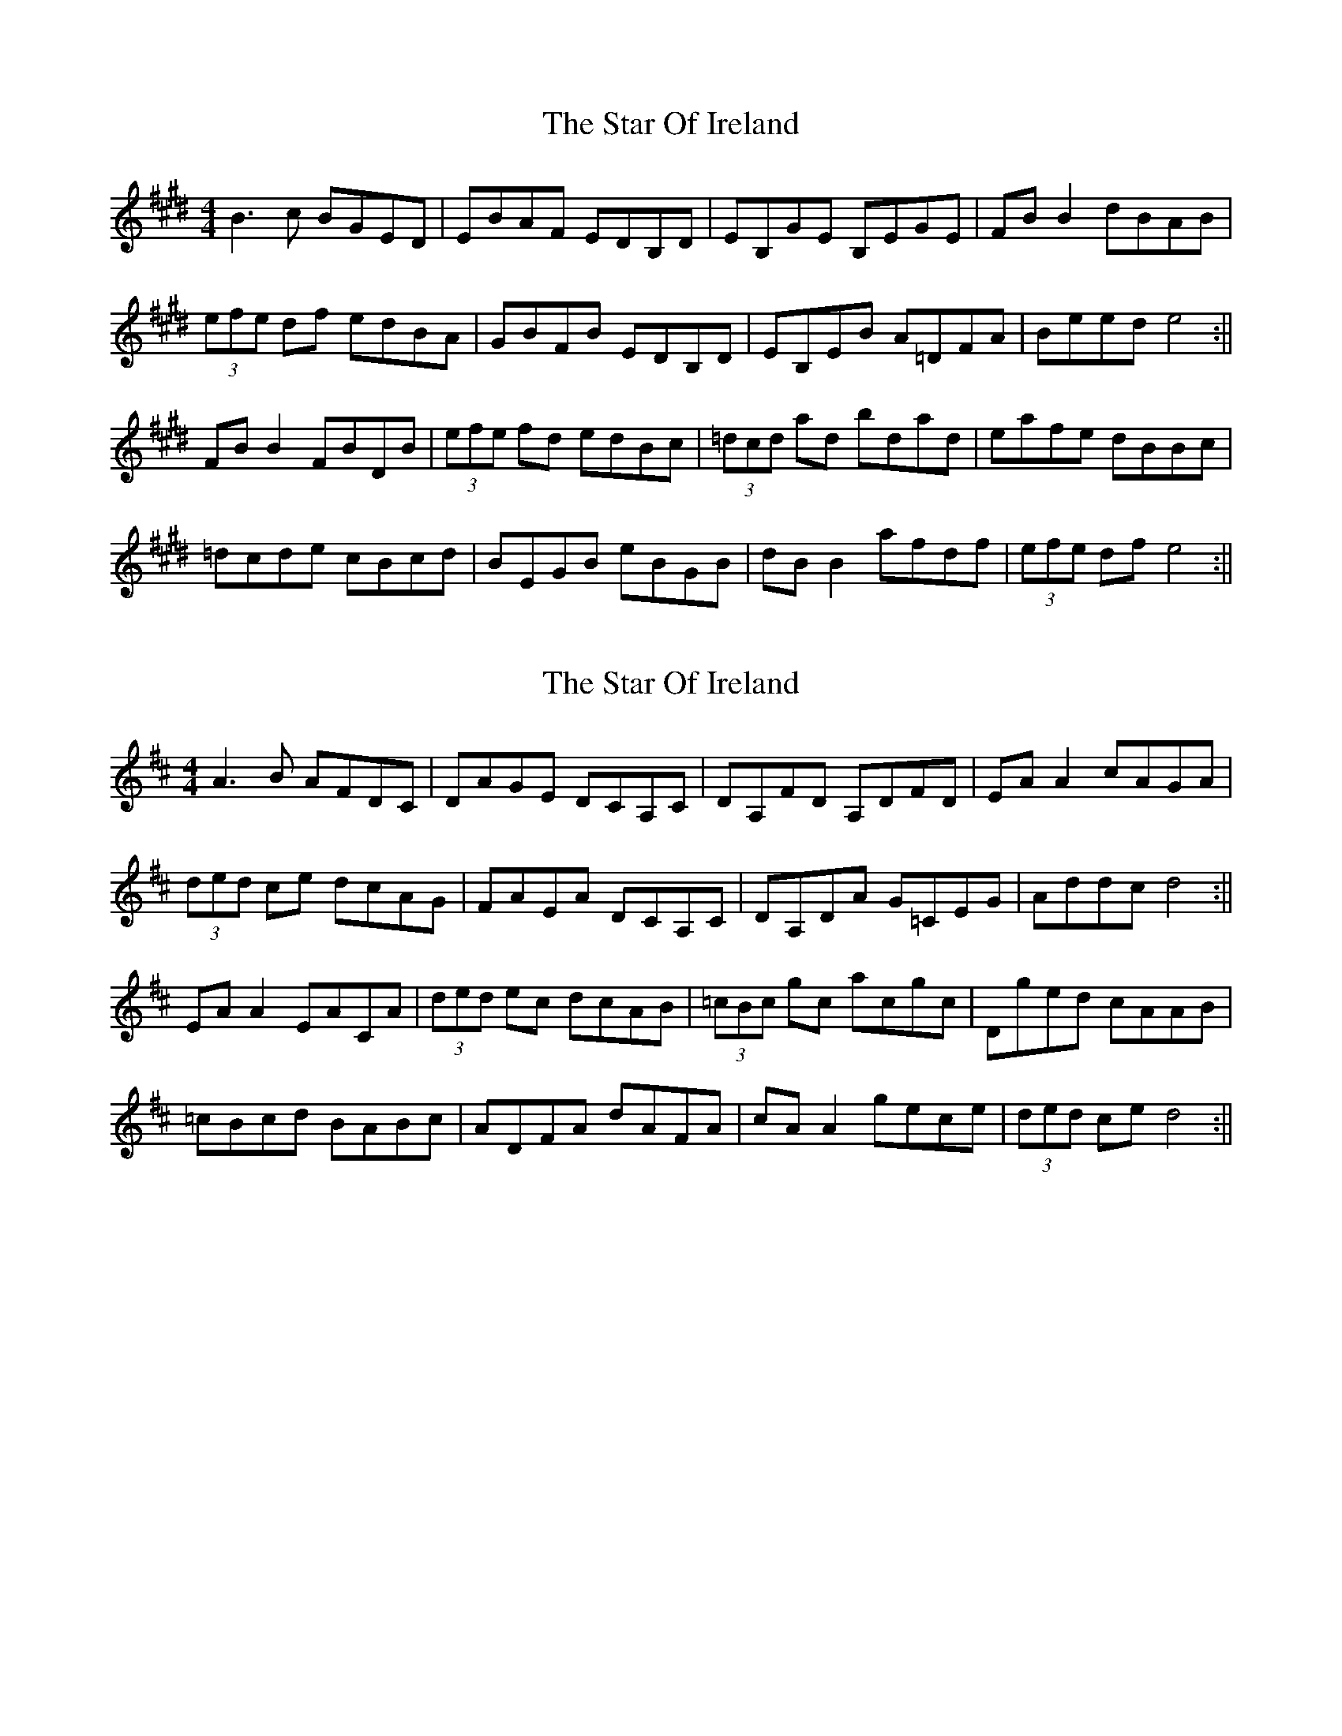 X: 1
T: Star Of Ireland, The
Z: Dargai
S: https://thesession.org/tunes/13367#setting23484
R: reel
M: 4/4
L: 1/8
K: Emaj
B3 c BGED | EBAF EDB,D | EB,GE B,EGE | FB B2 dBAB |
(3efe df edBA | GBFB EDB,D | EB,EB A=DFA | Beed e4 :||
FB B2 FBDB | (3efe fd edBc | (3=dcd ad bdad | eafe dBBc |
=dcde cBcd | BEGB eBGB | dB B2 afdf | (3efe df e4 :||
X: 2
T: Star Of Ireland, The
Z: Dargai
S: https://thesession.org/tunes/13367#setting23486
R: reel
M: 4/4
L: 1/8
K: Dmaj
A3 B AFDC | DAGE DCA,C | DA,FD A,DFD | EA A2 cAGA |
(3ded ce dcAG | FAEA DCA,C | DA,DA G=CEG | Addc d4 :||
EA A2 EACA | (3ded ec dcAB | (3=cBc gc acgc | Dged cAAB|
=cBcd BABc | ADFA dAFA | cA A2 gece | (3ded ce d4 :||
